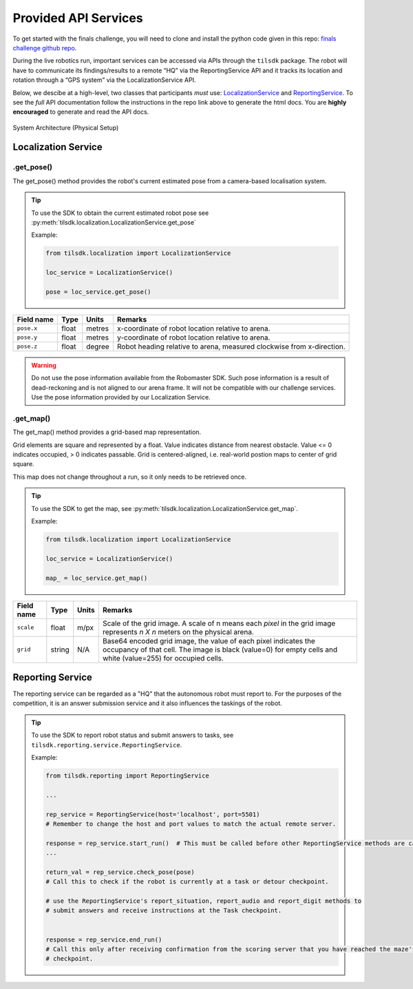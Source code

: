 .. _apis:

Provided API Services
~~~~~~~~~~~~~~~~~~~~~

To get started with the finals challenge, you will need to clone and install the python code 
given in this repo: 
`finals challenge github repo <https://github.com/til-23/til-23-finals-public>`_.

During the live robotics run, important services can be accessed via APIs through the ``tilsdk`` package.
The robot will have to communicate its findings/results to a remote “HQ” via the ReportingService API and it 
tracks its location and rotation through a “GPS system” via the LocalizationService API.

Below, we descibe at a high-level, two classes that participants 
*must* use: LocalizationService_ and ReportingService_. To see the *full* API documentation 
follow the instructions in the repo link above to generate the html docs. You are 
**highly encouraged** to generate and read the API docs.


.. figure:: _static/img/finals/System Architecture-Actual.png
   :alt: System Architecture for Physical Setup
   :align: center

   System Architecture (Physical Setup)


.. _LocalizationService:

Localization Service
####################


.get_pose()
-----------

The get_pose() method provides the robot's current estimated pose from a camera-based localisation system.

.. tip::
    To use the SDK to obtain the current estimated robot pose see :py:meth:`tilsdk.localization.LocalizationService.get_pose`

    Example:

    .. code-block:: python

        from tilsdk.localization import LocalizationService

        loc_service = LocalizationService()

        pose = loc_service.get_pose()


======================= ========= ====== ========================================================================
Field name              Type      Units  Remarks                                                                 
======================= ========= ====== ========================================================================
``pose.x``              float     metres x-coordinate of robot location relative to arena.                       
``pose.y``              float     metres y-coordinate of robot location relative to arena.                       
``pose.z``              float     degree Robot heading relative to arena, measured clockwise from x-direction.   
======================= ========= ====== ========================================================================

.. warning:: 
    Do not use the pose information available from the Robomaster SDK. Such pose information is a result of 
    dead-reckoning and is not aligned to our arena frame. It will not be compatible with our challenge
    services. Use the pose information provided by our Localization Service.


.get_map()
----------

The get_map() method provides a grid-based map representation.

Grid elements are square and represented by a float. Value indicates distance from nearest obstacle. Value <= 0 indicates occupied, > 0 indicates passable.
Grid is centered-aligned, i.e. real-world postion maps to center of grid square.

This map does not change throughout a run, so it only needs to be retrieved once.

.. tip:: 
    To use the SDK to get the map, see :py:meth:`tilsdk.localization.LocalizationService.get_map`.

    Example:

    .. code-block:: python

        from tilsdk.localization import LocalizationService

        loc_service = LocalizationService()

        map_ = loc_service.get_map()


============= ========= ========= ================================================================================================================================================================================== 
Field name    Type      Units        Remarks                                                                                                                                                                           
============= ========= ========= ================================================================================================================================================================================== 
``scale``     float     m/px      Scale of the grid image. A scale of n means each *pixel* in the grid image represents *n X n* meters on the physical arena.                                                       
``grid``      string    N/A       Base64 encoded grid image, the value of each pixel indicates the occupancy of that cell. The image is black (value=0) for empty cells and white (value=255) for occupied cells.   
============= ========= ========= ================================================================================================================================================================================== 


.. _ReportingService:

Reporting Service
#################

The reporting service can be regarded as a "HQ" that the autonomous robot must report to.
For the purposes of the competition, it is an answer submission service and it also
influences the taskings of the robot.

.. tip:: 
    To use the SDK to report robot status and submit answers to tasks, see ``tilsdk.reporting.service.ReportingService``.

    Example:

    .. code-block:: python

        from tilsdk.reporting import ReportingService

        ...

        rep_service = ReportingService(host='localhost', port=5501)  
        # Remember to change the host and port values to match the actual remote server.
    
        response = rep_service.start_run()  # This must be called before other ReportingService methods are called. 
        ...

        return_val = rep_service.check_pose(pose)
        # Call this to check if the robot is currently at a task or detour checkpoint.

        # use the ReportingService's report_situation, report_audio and report_digit methods to
        # submit answers and receive instructions at the Task checkpoint. 

        
        response = rep_service.end_run()
        # Call this only after receiving confirmation from the scoring server that you have reached the maze's last 
        # checkpoint.

.. _reporting-service-details:

